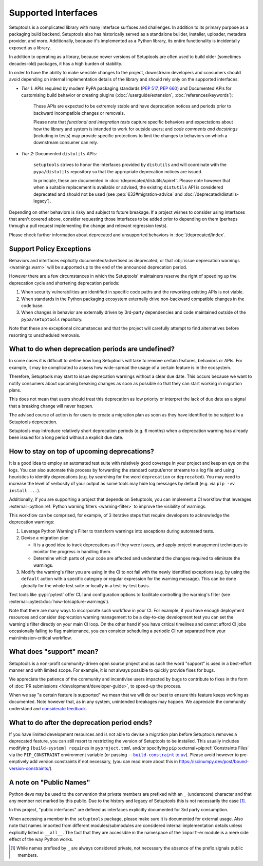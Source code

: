 Supported Interfaces
====================

Setuptools is a complicated library with many interface surfaces and challenges. In addition to its primary purpose as a packaging build backend, Setuptools also has historically served as a standalone builder, installer, uploader, metadata provider, and more. Additionally, because it's implemented as a Python library, its entire functionality is incidentally exposed as a library.

In addition to operating as a library, because newer versions of Setuptools are often used to build older (sometimes decades-old) packages, it has a high burden of stability.

In order to have the ability to make sensible changes to the project, downstream developers and consumers should avoid depending on internal implementation details of the library and should rely only on the supported interfaces:

- *Tier 1*: APIs required by modern PyPA packaging standards (:pep:`517`, :pep:`660`) and Documented APIs for customising build behavior or creating plugins (:doc:`/userguide/extension`, :doc:`references/keywords`):

   These APIs are expected to be extremely stable and have deprecation notices and periods prior to backward incompatible changes or removals.

   Please note that *functional and integration tests* capture specific behaviors and expectations about how the library and system is intended to work for outside users;
   and *code comments and docstrings* (including in tests) may provide specific protections to limit the changes to behaviors on which a downstream consumer can rely.

- *Tier 2*: Documented ``distutils`` APIs:

   ``setuptools`` strives to honor the interfaces provided by ``distutils`` and
   will coordinate with the ``pypa/distutils`` repository so that the
   appropriate deprecation notices are issued.

   In principle, these are documented in :doc:`/deprecated/distutils/apiref`.
   Please note however that when a suitable replacement is available or advised,
   the existing ``distutils`` API is considered deprecated and should not be used
   (see :pep:`632#migration-advice` and :doc:`/deprecated/distutils-legacy`).

Depending on other behaviors is risky and subject to future breakage. If a project wishes to consider using interfaces that aren't covered above, consider requesting those interfaces to be added prior to depending on them (perhaps through a pull request implementing the change and relevant regression tests).

Please check further information about deprecated and unsupported behaviors in :doc:`/deprecated/index`.


Support Policy Exceptions
-------------------------

Behaviors and interfaces explicitly documented/advertised as deprecated,
or that :obj:`issue deprecation warnings <warnings.warn>`
will be supported up to the end of the announced deprecation period.

However there are a few circumstances in which the Setuptools' maintainers
reserve the right of speeding up the deprecation cycle and shortening deprecation periods:

1. When security vulnerabilities are identified in specific code paths and the
   reworking existing APIs is not viable.
2. When standards in the Python packaging ecosystem externally drive non-backward
   compatible changes in the code base.
3. When changes in behavior are externally driven by 3rd-party dependencies
   and code maintained outside of the ``pypa/setuptools`` repository.

Note that these are exceptional circumstances and that the project will
carefully attempt to find alternatives before resorting to unscheduled removals.


What to do when deprecation periods are undefined?
--------------------------------------------------

In some cases it is difficult to define how long Setuptools will take
to remove certain features, behaviors or APIs.
For example, it may be complicated to assess how wide-spread the usage
of a certain feature is in the ecosystem.

Therefore, Setuptools may start to issue deprecation warnings without a clear due date.
This occurs because we want to notify consumers about upcoming breaking
changes as soon as possible so that they can start working in migration plans.

This does not mean that users should treat this deprecation as low priority or
interpret the lack of due date as a signal that a breaking change will never happen.

The advised course of action is for users to create a migration plan
as soon as they have identified to be subject to a Setuptools deprecation.

Setuptools may introduce relatively short deprecation periods (e.g. 6 months)
when a deprecation warning has already been issued for a long period without a
explicit due date.


How to stay on top of upcoming deprecations?
--------------------------------------------

It is a good idea to employ an automated test suite with relatively good
coverage in your project and keep an eye on the logs.
You can also automate this process by forwarding the standard output/error
streams to a log file and using heuristics to identify deprecations
(e.g. by searching for the word ``deprecation`` or ``deprecated``).
You may need to increase the level of verbosity of your output as
some tools may hide log messages by default (e.g. via ``pip -vv install ...``).

Additionally, if you are supporting a project that depends on Setuptools,
you can implement a CI workflow that leverages
:external+python:ref:`Python warning filters <warning-filter>`
to improve the visibility of warnings.

This workflow can be comprised, for example, of 3 iterative steps that require
developers to acknowledge the deprecation warnings:

1. Leverage Python Warning's Filter to transform warnings into exceptions during automated tests.
2. Devise a migration plan:

   - It is a good idea to track deprecations as if they were issues,
     and apply project management techniques to monitor the progress in handling them.
   - Determine which parts of your code are affected and understand
     the changes required to eliminate the warnings.

3. Modify the warning's filter you are using in the CI to not fail
   with the newly identified exceptions (e.g. by using the ``default`` action
   with a specific category or regular expression for the warning message).
   This can be done globally for the whole test suite or locally in a
   test-by-test basis.

Test tools like :pypi:`pytest` offer CLI and configuration options
to facilitate controlling the warning's filter (see :external+pytest:doc:`how-to/capture-warnings`).

Note that there are many ways to incorporate such workflow in your CI.
For example, if you have enough deployment resources and consider
deprecation warning management to be a day-to-day development test
you can set the warning's filter directly on your main CI loop.
On the other hand if you have critical timelines and cannot afford CI jobs
occasionally failing to flag maintenance, you can consider scheduling a
periodic CI run separated from your main/mission-critical workflow.


What does "support" mean?
-------------------------

Setuptools is a non-profit community-driven open source project and as such
the word "support" is used in a best-effort manner and with limited scope.
For example, it is not always possible to quickly provide fixes for bugs.

We appreciate the patience of the community and incentivise users
impacted by bugs to contribute to fixes in the form of
:doc:`PR submissions </development/developer-guide>`, to speed-up the process.

When we say "a certain feature is supported" we mean that we will do our best
to ensure this feature keeps working as documented.
Note however that, as in any system, unintended breakages may happen.
We appreciate the community understand and `considerate feedback`_.

.. _considerate feedback: https://opensource.how/etiquette/


What to do after the deprecation period ends?
---------------------------------------------

If you have limited development resources and is not able to
devise a migration plan before Setuptools removes a deprecated feature,
you can still resort to restricting the version of Setuptools to be installed.
This usually includes modifying ``[build-system] requires`` in ``pyproject.toml``
and/or specifying ``pip`` :external+pip:ref:`Constraints Files` via
the ``PIP_CONSTRAINT`` environment variable (or passing |build-constraint-uv|_).
Please avoid however to pre-emptively add version constraints if not necessary,
(you can read more about this in https://iscinumpy.dev/post/bound-version-constraints/).

.. |build-constraint-uv| replace:: ``--build-constraint`` to ``uv``
.. _build-constraint-uv: https://docs.astral.sh/uv/concepts/projects/build/#build-constraints


A note on "Public Names"
------------------------

Python devs may be used to the convention that private members are prefixed
with an ``_`` (underscore) character and that any member not marked by this
public. Due to the history and legacy of Setuptools this is not necessarily
the case [#private]_.

In this project, "public interfaces" are defined as interfaces explicitly
documented for 3rd party consumption.

When accessing a member in the ``setuptools`` package, please make sure it is
documented for external usage. Also note that names imported from different
modules/submodules are considered internal implementation details unless
explicitly listed in ``__all__``. The fact that they are accessible in the
namespace of the ``import``-er module is a mere side effect of the way Python works.

.. [#private]
   While names prefixed by ``_`` are always considered private,
   not necessary the absence of the prefix signals public members.
